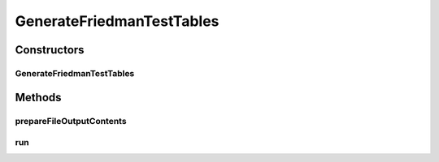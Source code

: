 .. java:import:: org.apache.commons.lang3.tuple ImmutablePair

.. java:import:: org.apache.commons.lang3.tuple MutablePair

.. java:import:: org.apache.commons.lang3.tuple Pair

.. java:import:: org.uma.jmetal.qualityindicator.impl GenericIndicator

.. java:import:: org.uma.jmetal.util JMetalException

.. java:import:: org.uma.jmetal.util.experiment Experiment

.. java:import:: org.uma.jmetal.util.experiment ExperimentComponent

GenerateFriedmanTestTables
==========================

.. java:package:: org.uma.jmetal.util.experiment.component
   :noindex:

.. java:type:: public class GenerateFriedmanTestTables<Result> implements ExperimentComponent

   This class computes the Friedman test ranking and generates a Latex script that produces a table per quality indicator containing the ranking The results are a set of Latex files that are written in the directory \ :java:ref:`#getExperimentBaseDirectory() <Experiment>`\ /latex. Each file is called as FriedmanTest[indicatorName].tex The implementation is based on the one included in Keel: J. Alcalá-Fdez, L. Sánchez, S. García, M.J. del Jesus, S. Ventura, J.M. Garrell, J. Otero, C. Romero, J. Bacardit, V.M. Rivas, J.C. Fernández, F. Herrera. KEEL: A Software Tool to Assess Evolutionary Algorithms to Data Mining Problems. Soft Computing 13:3 (2009) 307-318 Doi: 10.1007/s00500-008-0323-y

   :author: Antonio J. Nebro

Constructors
------------
GenerateFriedmanTestTables
^^^^^^^^^^^^^^^^^^^^^^^^^^

.. java:constructor:: public GenerateFriedmanTestTables(Experiment<?, Result> experimentConfiguration)
   :outertype: GenerateFriedmanTestTables

Methods
-------
prepareFileOutputContents
^^^^^^^^^^^^^^^^^^^^^^^^^

.. java:method:: public String prepareFileOutputContents(double[] averageRanking)
   :outertype: GenerateFriedmanTestTables

run
^^^

.. java:method:: @Override public void run() throws IOException
   :outertype: GenerateFriedmanTestTables


